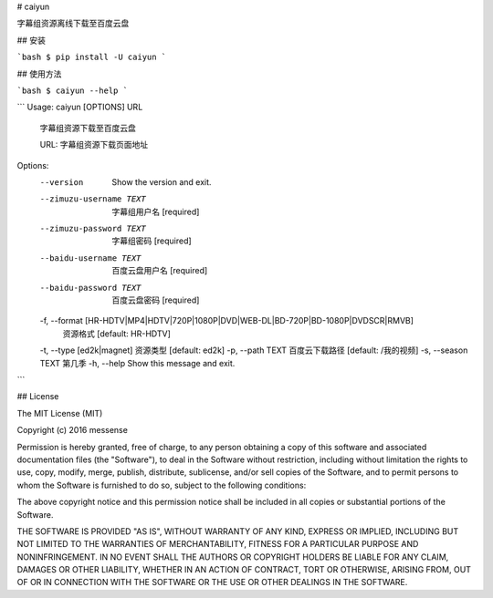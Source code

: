 # caiyun

字幕组资源离线下载至百度云盘

## 安装

```bash
$ pip install -U caiyun
```

## 使用方法

```bash
$ caiyun --help
```

```
Usage: caiyun [OPTIONS] URL

  字幕组资源下载至百度云盘

  URL: 字幕组资源下载页面地址

Options:
  --version                       Show the version and exit.
  --zimuzu-username TEXT          字幕组用户名  [required]
  --zimuzu-password TEXT          字幕组密码  [required]
  --baidu-username TEXT           百度云盘用户名  [required]
  --baidu-password TEXT           百度云盘密码  [required]
  -f, --format [HR-HDTV|MP4|HDTV|720P|1080P|DVD|WEB-DL|BD-720P|BD-1080P|DVDSCR|RMVB]
                                  资源格式  [default: HR-HDTV]
  -t, --type [ed2k|magnet]        资源类型  [default: ed2k]
  -p, --path TEXT                 百度云下载路径  [default: /我的视频]
  -s, --season TEXT               第几季
  -h, --help                      Show this message and exit.
```

## License

The MIT License (MIT)

Copyright (c) 2016 messense

Permission is hereby granted, free of charge, to any person obtaining a copy
of this software and associated documentation files (the "Software"), to deal
in the Software without restriction, including without limitation the rights
to use, copy, modify, merge, publish, distribute, sublicense, and/or sell
copies of the Software, and to permit persons to whom the Software is
furnished to do so, subject to the following conditions:

The above copyright notice and this permission notice shall be included in all
copies or substantial portions of the Software.

THE SOFTWARE IS PROVIDED "AS IS", WITHOUT WARRANTY OF ANY KIND, EXPRESS OR
IMPLIED, INCLUDING BUT NOT LIMITED TO THE WARRANTIES OF MERCHANTABILITY,
FITNESS FOR A PARTICULAR PURPOSE AND NONINFRINGEMENT. IN NO EVENT SHALL THE
AUTHORS OR COPYRIGHT HOLDERS BE LIABLE FOR ANY CLAIM, DAMAGES OR OTHER
LIABILITY, WHETHER IN AN ACTION OF CONTRACT, TORT OR OTHERWISE, ARISING FROM,
OUT OF OR IN CONNECTION WITH THE SOFTWARE OR THE USE OR OTHER DEALINGS IN THE
SOFTWARE.


